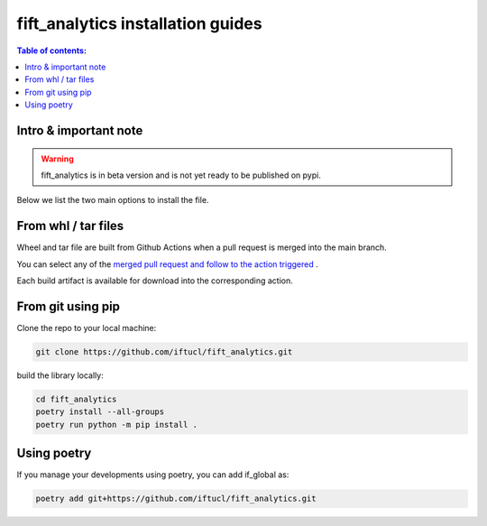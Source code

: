 .. _iftanalytics-user:

fift_analytics installation guides
====================================

.. contents:: Table of contents:
   :local:

Intro & important note
----------------------

.. warning::
    fift_analytics is in beta version and is not yet ready to be published on pypi.

Below we list the two main options to install the file.


From whl / tar files
--------------------

Wheel and tar file are built from Github Actions when a pull request is merged into the main branch.

You can select any of the `merged pull request and follow to the action triggered <https://github.com/iftucl/fift_analytics/actions/workflows/build.yml>`_ .

Each build artifact is available for download into the corresponding action.

From git using pip
------------------

Clone the repo to your local machine:

.. code-block:: bash

    git clone https://github.com/iftucl/fift_analytics.git

build the library locally:

.. code-block:: bash

    cd fift_analytics
    poetry install --all-groups
    poetry run python -m pip install .


Using poetry
------------

If you manage your developments using poetry, you can add if_global as:

.. code-block:: bash

    poetry add git+https://github.com/iftucl/fift_analytics.git